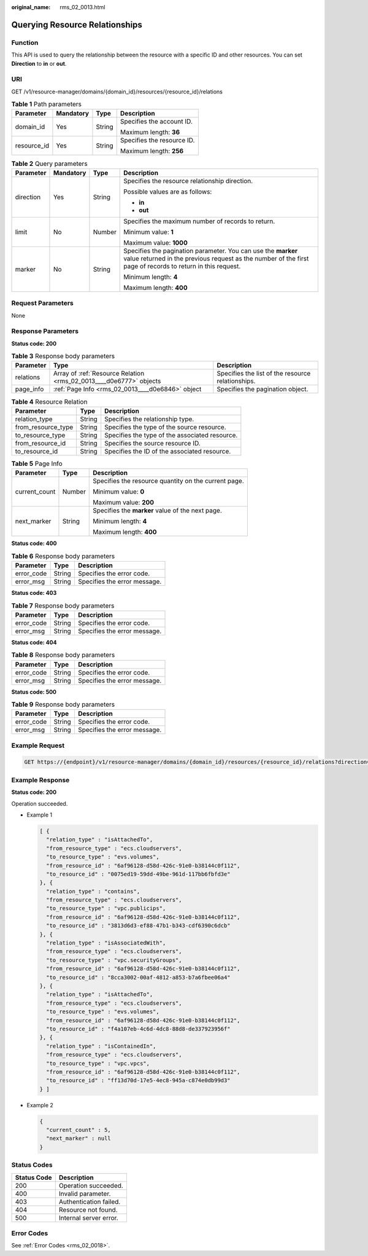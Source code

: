 :original_name: rms_02_0013.html

.. _rms_02_0013:

Querying Resource Relationships
===============================

Function
--------

This API is used to query the relationship between the resource with a specific ID and other resources. You can set **Direction** to **in** or **out**.

URI
---

GET /v1/resource-manager/domains/{domain_id}/resources/{resource_id}/relations

.. table:: **Table 1** Path parameters

   +-----------------+-----------------+-----------------+----------------------------+
   | Parameter       | Mandatory       | Type            | Description                |
   +=================+=================+=================+============================+
   | domain_id       | Yes             | String          | Specifies the account ID.  |
   |                 |                 |                 |                            |
   |                 |                 |                 | Maximum length: **36**     |
   +-----------------+-----------------+-----------------+----------------------------+
   | resource_id     | Yes             | String          | Specifies the resource ID. |
   |                 |                 |                 |                            |
   |                 |                 |                 | Maximum length: **256**    |
   +-----------------+-----------------+-----------------+----------------------------+

.. table:: **Table 2** Query parameters

   +-----------------+-----------------+-----------------+-----------------------------------------------------------------------------------------------------------------------------------------------------------------------------+
   | Parameter       | Mandatory       | Type            | Description                                                                                                                                                                 |
   +=================+=================+=================+=============================================================================================================================================================================+
   | direction       | Yes             | String          | Specifies the resource relationship direction.                                                                                                                              |
   |                 |                 |                 |                                                                                                                                                                             |
   |                 |                 |                 | Possible values are as follows:                                                                                                                                             |
   |                 |                 |                 |                                                                                                                                                                             |
   |                 |                 |                 | -  **in**                                                                                                                                                                   |
   |                 |                 |                 | -  **out**                                                                                                                                                                  |
   +-----------------+-----------------+-----------------+-----------------------------------------------------------------------------------------------------------------------------------------------------------------------------+
   | limit           | No              | Number          | Specifies the maximum number of records to return.                                                                                                                          |
   |                 |                 |                 |                                                                                                                                                                             |
   |                 |                 |                 | Minimum value: **1**                                                                                                                                                        |
   |                 |                 |                 |                                                                                                                                                                             |
   |                 |                 |                 | Maximum value: **1000**                                                                                                                                                     |
   +-----------------+-----------------+-----------------+-----------------------------------------------------------------------------------------------------------------------------------------------------------------------------+
   | marker          | No              | String          | Specifies the pagination parameter. You can use the **marker** value returned in the previous request as the number of the first page of records to return in this request. |
   |                 |                 |                 |                                                                                                                                                                             |
   |                 |                 |                 | Minimum length: **4**                                                                                                                                                       |
   |                 |                 |                 |                                                                                                                                                                             |
   |                 |                 |                 | Maximum length: **400**                                                                                                                                                     |
   +-----------------+-----------------+-----------------+-----------------------------------------------------------------------------------------------------------------------------------------------------------------------------+

Request Parameters
------------------

None

Response Parameters
-------------------

**Status code: 200**

.. table:: **Table 3** Response body parameters

   +-----------+--------------------------------------------------------------------+---------------------------------------------------+
   | Parameter | Type                                                               | Description                                       |
   +===========+====================================================================+===================================================+
   | relations | Array of :ref:`Resource Relation <rms_02_0013____d0e6777>` objects | Specifies the list of the resource relationships. |
   +-----------+--------------------------------------------------------------------+---------------------------------------------------+
   | page_info | :ref:`Page Info <rms_02_0013____d0e6846>` object                   | Specifies the pagination object.                  |
   +-----------+--------------------------------------------------------------------+---------------------------------------------------+

.. _rms_02_0013____d0e6777:

.. table:: **Table 4** Resource Relation

   ================== ====== ==============================================
   Parameter          Type   Description
   ================== ====== ==============================================
   relation_type      String Specifies the relationship type.
   from_resource_type String Specifies the type of the source resource.
   to_resource_type   String Specifies the type of the associated resource.
   from_resource_id   String Specifies the source resource ID.
   to_resource_id     String Specifies the ID of the associated resource.
   ================== ====== ==============================================

.. _rms_02_0013____d0e6846:

.. table:: **Table 5** Page Info

   +-----------------------+-----------------------+------------------------------------------------------+
   | Parameter             | Type                  | Description                                          |
   +=======================+=======================+======================================================+
   | current_count         | Number                | Specifies the resource quantity on the current page. |
   |                       |                       |                                                      |
   |                       |                       | Minimum value: **0**                                 |
   |                       |                       |                                                      |
   |                       |                       | Maximum value: **200**                               |
   +-----------------------+-----------------------+------------------------------------------------------+
   | next_marker           | String                | Specifies the **marker** value of the next page.     |
   |                       |                       |                                                      |
   |                       |                       | Minimum length: **4**                                |
   |                       |                       |                                                      |
   |                       |                       | Maximum length: **400**                              |
   +-----------------------+-----------------------+------------------------------------------------------+

**Status code: 400**

.. table:: **Table 6** Response body parameters

   ========== ====== ============================
   Parameter  Type   Description
   ========== ====== ============================
   error_code String Specifies the error code.
   error_msg  String Specifies the error message.
   ========== ====== ============================

**Status code: 403**

.. table:: **Table 7** Response body parameters

   ========== ====== ============================
   Parameter  Type   Description
   ========== ====== ============================
   error_code String Specifies the error code.
   error_msg  String Specifies the error message.
   ========== ====== ============================

**Status code: 404**

.. table:: **Table 8** Response body parameters

   ========== ====== ============================
   Parameter  Type   Description
   ========== ====== ============================
   error_code String Specifies the error code.
   error_msg  String Specifies the error message.
   ========== ====== ============================

**Status code: 500**

.. table:: **Table 9** Response body parameters

   ========== ====== ============================
   Parameter  Type   Description
   ========== ====== ============================
   error_code String Specifies the error code.
   error_msg  String Specifies the error message.
   ========== ====== ============================

Example Request
---------------

.. code-block:: text

   GET https://{endpoint}/v1/resource-manager/domains/{domain_id}/resources/{resource_id}/relations?direction=out&limit=1000

Example Response
----------------

**Status code: 200**

Operation succeeded.

-  Example 1

   .. code-block::

      [ {
        "relation_type" : "isAttachedTo",
        "from_resource_type" : "ecs.cloudservers",
        "to_resource_type" : "evs.volumes",
        "from_resource_id" : "6af96128-d58d-426c-91e0-b38144c0f112",
        "to_resource_id" : "0075ed19-59dd-49be-961d-117bb6fbfd3e"
      }, {
        "relation_type" : "contains",
        "from_resource_type" : "ecs.cloudservers",
        "to_resource_type" : "vpc.publicips",
        "from_resource_id" : "6af96128-d58d-426c-91e0-b38144c0f112",
        "to_resource_id" : "3813d6d3-ef88-47b1-b343-cdf6390c6dcb"
      }, {
        "relation_type" : "isAssociatedWith",
        "from_resource_type" : "ecs.cloudservers",
        "to_resource_type" : "vpc.securityGroups",
        "from_resource_id" : "6af96128-d58d-426c-91e0-b38144c0f112",
        "to_resource_id" : "8cca3002-00af-4812-a853-b7a6fbee06a4"
      }, {
        "relation_type" : "isAttachedTo",
        "from_resource_type" : "ecs.cloudservers",
        "to_resource_type" : "evs.volumes",
        "from_resource_id" : "6af96128-d58d-426c-91e0-b38144c0f112",
        "to_resource_id" : "f4a107eb-4c6d-4dc8-88d8-de337923956f"
      }, {
        "relation_type" : "isContainedIn",
        "from_resource_type" : "ecs.cloudservers",
        "to_resource_type" : "vpc.vpcs",
        "from_resource_id" : "6af96128-d58d-426c-91e0-b38144c0f112",
        "to_resource_id" : "ff13d70d-17e5-4ec8-945a-c874e0db99d3"
      } ]

-  Example 2

   .. code-block::

      {
        "current_count" : 5,
        "next_marker" : null
      }

Status Codes
------------

=========== ======================
Status Code Description
=========== ======================
200         Operation succeeded.
400         Invalid parameter.
403         Authentication failed.
404         Resource not found.
500         Internal server error.
=========== ======================

Error Codes
-----------

See :ref:`Error Codes <rms_02_0018>`.
